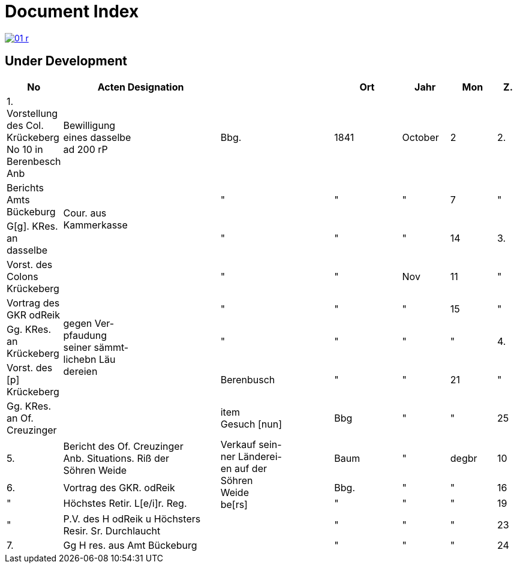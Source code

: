 = Document Index 
:page-role: wide

image::01-r.png[link=self]

== Under Development

[%header,cols="1,7,5,3,2,2,1",grid=none,frame=none]
|===
|No| Acten Designation||Ort|Jahr|Mon| Z.


|1.  Vorstellung des Col. Krückeberg +
No 10 in Berenbesch
Anb
|Bewilligung +
eines dasselbe +
ad 200 rP
|Bbg.
|1841
|October
|2

|2.
|Berichts Amts Bückeburg
.2+|Cour. aus +
Kammerkasse
|"
|"
|"
|7  

|"
|G[g]. KRes. an dasselbe
|"
|"
|"
|14

|3.
|Vorst. des Colons Krückeberg
.5+|gegen Ver- +
pfaudung +
seiner sämmt- +
lichebn Läu +
dereien              
|"
|"
|Nov
|11

|"
|Vortrag des GKR odReik
|"
|"
|"
|15   

|"
|Gg. KRes. an Krückeberg
|"
|"
|"
|"
                                        
|4.
|Vorst. des [p] Krückeberg
|Berenbusch
|"
|"
|21

|"
|Gg. KRes. an Of. Creuzinger
|item +
Gesuch [nun]
|Bbg
|"
|"
|25   
 
|5.
|Bericht des Of. Creuzinger +
Anb. Situations. Riß der +
Söhren Weide
.3+|Verkauf sein- +
ner Länderei- +
en auf der +
Söhren +
Weide +
be[rs]
|Baum
|"
|degbr
|10

|6.
|Vortrag des GKR. odReik
|Bbg.
|"
|"
|16

|"
|Höchstes Retir. L[e/i]r. Reg.
|"
|"
|"
|19

|"
|P.V. des H odReik u Höchsters +
Resir. Sr. Durchlaucht
|
|"
|"
|"
|23 

|7.
|Gg H res. aus Amt Bückeburg
|
|"
|"
|"
|24
|===
//
//|8.
//|Bericht Amts Bückeburg
//|
//|"
//|1842
//|Jan
//|2  
//
//|"
//|Gg. KRes an der Selbe
//|
//|"
//|"
//|"
//|20
//
//|"
//|desgl. an den KRes. Berger
//|
//|"
//|"
//|"
//|"  
//
//|9.
//|Bericht Amts Bückeburg
//|"
//|"
//|Febr
//|8    
//
//|10.
//|Obligation über aus Fürstl. +
//Kammerkasse geliehene +
//200 rd Courant
//|Obligation.
//|
//|
//|
//|
//|===

